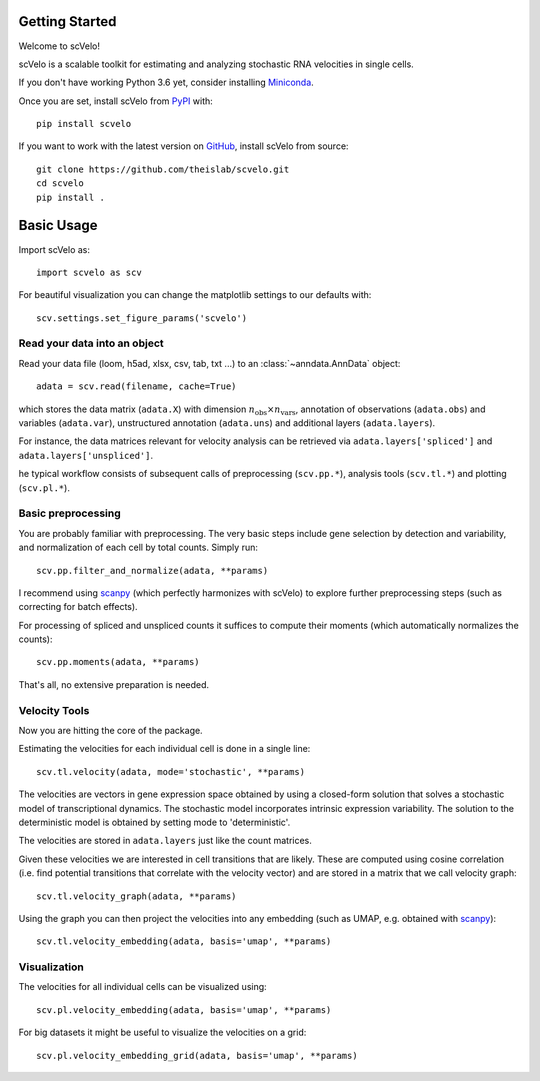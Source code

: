Getting Started
---------------

Welcome to scVelo!

scVelo is a scalable toolkit for estimating and analyzing stochastic RNA velocities in single cells.

If you don't have working Python 3.6 yet, consider installing Miniconda_.

Once you are set, install scVelo from PyPI_ with::

    pip install scvelo

If you want to work with the latest version on GitHub_, install scVelo from source::

    git clone https://github.com/theislab/scvelo.git
    cd scvelo
    pip install .

Basic Usage
-----------

Import scVelo as::

    import scvelo as scv

For beautiful visualization you can change the matplotlib settings to our defaults with::

    scv.settings.set_figure_params('scvelo')

Read your data into an object
^^^^^^^^^^^^^^^^^^^^^^^^^^^^^

Read your data file (loom, h5ad, xlsx, csv, tab, txt ...) to an :class:`~anndata.AnnData` object::

    adata = scv.read(filename, cache=True)

which stores the data matrix (``adata.X``) with dimension :math:`n_{\mathrm{obs}} \times n_{\mathrm{vars}}`,
annotation of observations (``adata.obs``) and variables (``adata.var``), unstructured annotation (``adata.uns``) and
additional layers (``adata.layers``).

.. raw:: html

    <img src="http://falexwolf.de/img/scanpy/anndata.svg" style="width: 300px">

For instance, the data matrices relevant for velocity analysis can be retrieved via
``adata.layers['spliced']`` and ``adata.layers['unspliced']``.

he typical workflow consists of subsequent calls of preprocessing (``scv.pp.*``), analysis tools (``scv.tl.*``) and plotting (``scv.pl.*``).

Basic preprocessing
^^^^^^^^^^^^^^^^^^^

You are probably familiar with preprocessing. The very basic steps include gene selection by detection and variability, and normalization of each cell by total counts.
Simply run::

    scv.pp.filter_and_normalize(adata, **params)

I recommend using scanpy_ (which perfectly harmonizes with scVelo) to explore further preprocessing steps (such as correcting for batch effects).

For processing of spliced and unspliced counts it suffices to compute their moments (which automatically normalizes the counts)::

    scv.pp.moments(adata, **params)

That's all, no extensive preparation is needed.

Velocity Tools
^^^^^^^^^^^^^^

Now you are hitting the core of the package.

Estimating the velocities for each individual cell is done in a single line::

    scv.tl.velocity(adata, mode='stochastic', **params)

The velocities are vectors in gene expression space obtained by using a closed-form solution that
solves a stochastic model of transcriptional dynamics. The stochastic model incorporates intrinsic expression variability.
The solution to the deterministic model is obtained by setting mode to 'deterministic'.

The velocities are stored in ``adata.layers`` just like the count matrices.

Given these velocities we are interested in cell transitions that are likely. These are computed using cosine correlation
(i.e. find potential transitions that correlate with the velocity vector) and are stored in a matrix that we call velocity graph::

    scv.tl.velocity_graph(adata, **params)

Using the graph you can then project the velocities into any embedding (such as UMAP, e.g. obtained with scanpy_)::

    scv.tl.velocity_embedding(adata, basis='umap', **params)

Visualization
^^^^^^^^^^^^^
The velocities for all individual cells can be visualized using::

    scv.pl.velocity_embedding(adata, basis='umap', **params)

For big datasets it might be useful to visualize the velocities on a grid::

    scv.pl.velocity_embedding_grid(adata, basis='umap', **params)

.. _Miniconda: http://conda.pydata.org/miniconda.html
.. _PyPI: https://pypi.org/project/scvelo
.. _GitHub: https://github.com/theislab/scvelo
.. _scanpy: https://scanpy.readthedocs.io/en/latest/api
